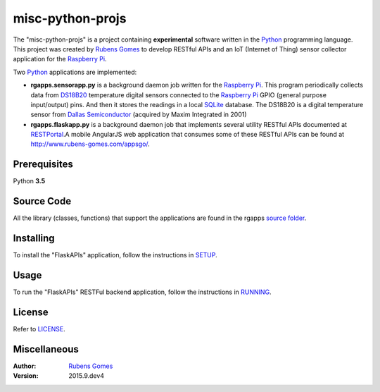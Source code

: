 =================
misc-python-projs
=================

The "misc-python-projs" is a project containing **experimental** software  
written in the `Python`_ programming language.  This project was created by
`Rubens Gomes`_ to develop RESTful APIs and an IoT (Internet of Thing) sensor 
collector application for the `Raspberry Pi`_.

Two `Python`_ applications are implemented:

- **rgapps.sensorapp.py** is a background daemon job written for the `Raspberry Pi`_.
  This program periodically collects data from `DS18B20`_ temperature digital sensors 
  connected to the `Raspberry Pi`_ GPIO (general purpose input/output) pins.  And then it stores 
  the readings in a local `SQLite`_ database. The DS18B20 is a digital temperature sensor
  from `Dallas Semiconductor`_ (acquired by Maxim Integrated in 2001)

- **rgapps.flaskapp.py** is a background daemon job that implements several utility RESTful
  APIs documented at `RESTPortal`_.A mobile AngularJS web application that consumes some of 
  these RESTful APIs can be found at http://www.rubens-gomes.com/appsgo/.

Prerequisites
-------------

Python **3.5**

Source Code
-----------

All the library (classes, functions) that support the applications are found
in the rgapps `source folder <rgapps/>`_.

Installing
----------

To install the "FlaskAPIs" application, follow the instructions in `SETUP <SETUP.rst/>`_.

Usage
-----

To run the "FlaskAPIs" RESTFul backend application, follow the instructions in `RUNNING <RUNNING.rst/>`_.

License
-------

Refer to `LICENSE <LICENSE.rst/>`_.

Miscellaneous
-------------

:Author:
    `Rubens Gomes`_

:Version: 2015.9.dev4

.. _Dallas Semiconductor: http://www.maximintegrated.com/
.. _DS18B20: misc/IoT/docs/DS18B20.pdf
.. _Python: http://www.python.org/
.. _Raspberry Pi: http://www.raspberrypi.org/
.. _RESTPortal: http://restportal.com/
.. _Rubens Gomes: http://www.rubens-gomes.com/
.. _SQLite: http://www.sqlite.org/
